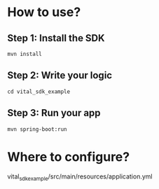 * How to use?
** Step 1: Install the SDK
~mvn install~
** Step 2: Write your logic
~cd vital_sdk_example~
** Step 3: Run your app
~mvn spring-boot:run~

* Where to configure?
vital_sdk_example/src/main/resources/application.yml